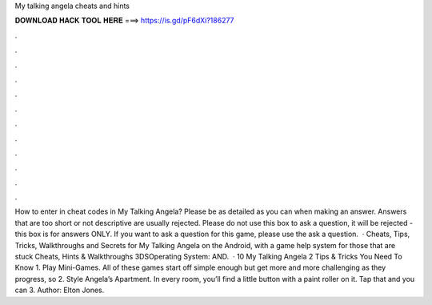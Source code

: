 My talking angela cheats and hints

𝐃𝐎𝐖𝐍𝐋𝐎𝐀𝐃 𝐇𝐀𝐂𝐊 𝐓𝐎𝐎𝐋 𝐇𝐄𝐑𝐄 ===> https://is.gd/pF6dXi?186277

.

.

.

.

.

.

.

.

.

.

.

.

How to enter in cheat codes in My Talking Angela? Please be as detailed as you can when making an answer. Answers that are too short or not descriptive are usually rejected. Please do not use this box to ask a question, it will be rejected - this box is for answers ONLY. If you want to ask a question for this game, please use the ask a question.  · Cheats, Tips, Tricks, Walkthroughs and Secrets for My Talking Angela on the Android, with a game help system for those that are stuck Cheats, Hints & Walkthroughs 3DSOperating System: AND.  · 10 My Talking Angela 2 Tips & Tricks You Need To Know 1. Play Mini-Games. All of these games start off simple enough but get more and more challenging as they progress, so 2. Style Angela’s Apartment. In every room, you’ll find a little button with a paint roller on it. Tap that and you can 3. Author: Elton Jones.